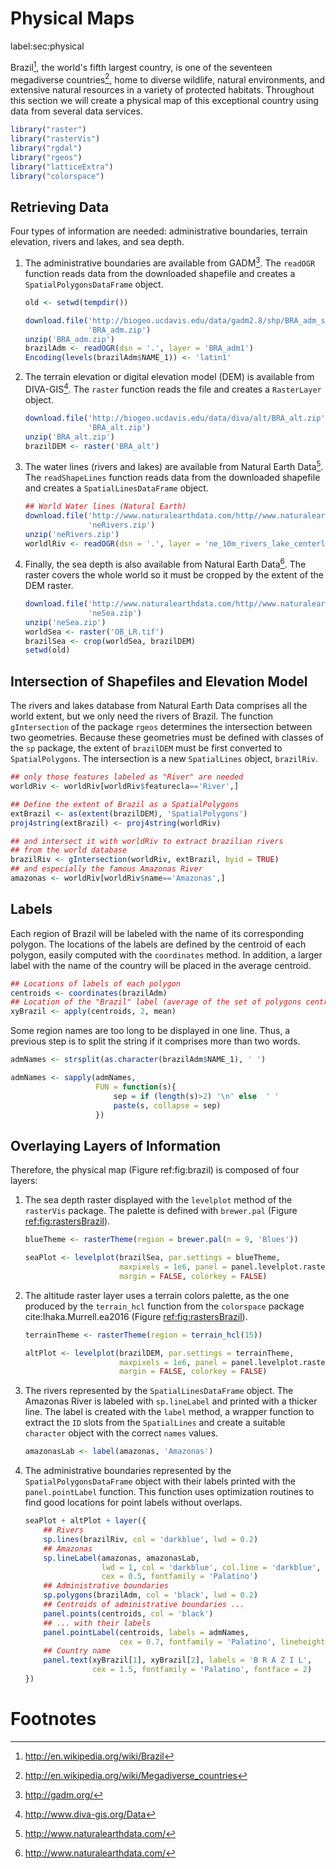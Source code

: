 #+PROPERTY: header-args :session *R* :tangle ../docs/R/physical.R :eval no-export
#+OPTIONS: ^:nil
#+BIND: org-latex-image-default-height "0.45\\textheight"

#+begin_src R :exports none :tangle no
setwd('~/github/bookvis')
#+end_src

#+begin_src R :exports none  
##################################################################
## Initial configuration
##################################################################
## Clone or download the repository and set the working directory
## with setwd to the folder where the repository is located.
  
#+end_src

* Physical Maps
label:sec:physical

#+begin_src R :exports none
##################################################################
## Physical maps
##################################################################
#+end_src

Brazil[fn:1], the world's fifth largest country, is one of the
seventeen megadiverse countries[fn:2], home to diverse wildlife,
natural environments, and extensive natural resources in a variety of
protected habitats. Throughout this section we will create a physical
map of this exceptional country using data from several data services.

#+INDEX: Packages!raster@\texttt{raster}  
#+INDEX: Packages!rasterVis@\texttt{rasterVis}  
#+INDEX: Packages!sp@\texttt{sp}  
#+INDEX: Packages!maptools@\texttt{maptools}  
#+INDEX: Packages!rgeos@\texttt{rgeos}  
#+INDEX: Packages!colorspace@\texttt{colorspace}  

#+begin_src R 
library("raster")
library("rasterVis")
library("rgdal")
library("rgeos")
library("latticeExtra")
library("colorspace")
#+end_src

** Retrieving Data
#+begin_src R :exports none
##################################################################
## Retrieving data from DIVA-GIS, GADM and Natural Earth Data
##################################################################
#+end_src
Four types of information are needed: administrative boundaries,
terrain elevation, rivers and lakes, and sea depth.


#+INDEX: Data!GADM
#+INDEX: Data!DIVA-GIS
#+INDEX: Data!Natural Earth Data

  1. The administrative boundaries are available from GADM[fn:4]. The
     =readOGR= function reads data from the downloaded shapefile and
     creates a =SpatialPolygonsDataFrame= object.
     #+begin_src R :eval no-export
     old <- setwd(tempdir())

     download.file('http://biogeo.ucdavis.edu/data/gadm2.8/shp/BRA_adm_shp.zip',
                   'BRA_adm.zip')
     unzip('BRA_adm.zip')
     brazilAdm <- readOGR(dsn = '.', layer = 'BRA_adm1')
     Encoding(levels(brazilAdm$NAME_1)) <- 'latin1'
     #+end_src

  2. The terrain elevation or digital elevation model (DEM) is
     available from DIVA-GIS[fn:3]. The =raster= function reads the
     file and creates a =RasterLayer= object.
     #+begin_src R :eval no-export
     download.file('http://biogeo.ucdavis.edu/data/diva/alt/BRA_alt.zip',
                   'BRA_alt.zip')
     unzip('BRA_alt.zip')
     brazilDEM <- raster('BRA_alt')
     #+end_src
  3. The water lines (rivers and lakes) are available from Natural
     Earth Data[fn:5]. The =readShapeLines= function reads data from
     the downloaded shapefile and creates a =SpatialLinesDataFrame=
     object.
     #+begin_src R :eval no-export
     ## World Water lines (Natural Earth)
     download.file('http://www.naturalearthdata.com/http//www.naturalearthdata.com/download/10m/physical/ne_10m_rivers_lake_centerlines.zip',
                   'neRivers.zip')
     unzip('neRivers.zip')
     worldlRiv <- readOGR(dsn = '.', layer = 'ne_10m_rivers_lake_centerlines')
     #+end_src
  4. Finally, the sea depth is also available from Natural Earth
     Data[fn:5]. The raster covers the whole world so it must be
     cropped by the extent of the DEM raster.
     #+begin_src R :eval no-export
     download.file('http://www.naturalearthdata.com/http//www.naturalearthdata.com/download/10m/raster/OB_LR.zip',
                   'neSea.zip')
     unzip('neSea.zip')
     worldSea <- raster('OB_LR.tif')
     brazilSea <- crop(worldSea, brazilDEM)
     setwd(old)
     #+end_src

** Intersection of Shapefiles and Elevation Model
#+begin_src R :exports none
##################################################################
## Intersection of shapefiles and elevation model
##################################################################
#+end_src

The rivers and lakes database from Natural Earth Data comprises all
the world extent, but we only need the rivers of Brazil. The function
=gIntersection= of the package =rgeos= determines the intersection
between two geometries. Because these geometries must be defined with
classes of the =sp= package, the extent of =brazilDEM= must be first
converted to =SpatialPolygons=. The intersection is a new
=SpatialLines= object, =brazilRiv=.


#+begin_src R :eval no-export
## only those features labeled as "River" are needed
worldRiv <- worldRiv[worldRiv$featurecla=='River',]

## Define the extent of Brazil as a SpatialPolygons
extBrazil <- as(extent(brazilDEM), 'SpatialPolygons')
proj4string(extBrazil) <- proj4string(worldRiv)

## and intersect it with worldRiv to extract brazilian rivers
## from the world database
brazilRiv <- gIntersection(worldRiv, extBrazil, byid = TRUE)
## and especially the famous Amazonas River
amazonas <- worldRiv[worldRiv$name=='Amazonas',]
#+end_src

#+begin_src R :exports none :tangle no
brazilAdm <- readOGR(dsn = '/home/datos/BRA_adm/', layer = 'BRA_adm1')
Encoding(levels(brazilAdm$NAME_1)) <- 'latin1'

brazilDEM <- raster('/home/datos/BRA_alt/BRA_alt')

worldSea <- raster('/home/datos/NaturalEarth/OB_LR.tif')
brazilSea <- crop(worldSea, brazilDEM)

worldRiv <- readOGR(dsn = '/home/datos/NaturalEarth/', layer = 'ne_10m_rivers_lake_centerlines')
worldRiv<- worldRiv[worldRiv$featurecla=='River',]

extBrazil <- as(extent(brazilDEM), 'SpatialPolygons')
proj4string(extBrazil) <- proj4string(worldRiv)

brazilRiv <- gIntersection(worldRiv, extBrazil, byid = TRUE)

amazonas <- worldRiv[worldRiv$name=='Amazonas',]
#+end_src

** Labels
#+begin_src R :exports none
##################################################################
## Labels
##################################################################
#+end_src

Each region of Brazil will be labeled with the name of its
corresponding polygon. The locations of the labels are defined by the
centroid of each polygon, easily computed with the =coordinates=
method. In addition, a larger label with the name of the country will be
placed in the average centroid.

#+begin_src R
## Locations of labels of each polygon
centroids <- coordinates(brazilAdm)
## Location of the "Brazil" label (average of the set of polygons centroids)
xyBrazil <- apply(centroids, 2, mean)
#+end_src

Some region names are too long to be displayed in one line. Thus, a
previous step is to split the string if it comprises more than two
words.

#+begin_src R 
admNames <- strsplit(as.character(brazilAdm$NAME_1), ' ')
  
admNames <- sapply(admNames,
                   FUN = function(s){
                       sep = if (length(s)>2) '\n' else  ' '
                       paste(s, collapse = sep)
                   })
#+end_src

** Overlaying Layers of Information
#+begin_src R :exports none
##################################################################
## Overlaying layers of information
##################################################################
#+end_src

#+INDEX: Subjects!Background map

Therefore, the physical map (Figure ref:fig:brazil) is composed
of four layers: 

1. The sea depth raster displayed with the =levelplot= method of the
   =rasterVis= package. The palette is defined with =brewer.pal=
   (Figure [[ref:fig:rastersBrazil]]).
   #+begin_src R
   blueTheme <- rasterTheme(region = brewer.pal(n = 9, 'Blues'))
  
   seaPlot <- levelplot(brazilSea, par.settings = blueTheme,
                        maxpixels = 1e6, panel = panel.levelplot.raster,
                        margin = FALSE, colorkey = FALSE)
   #+end_src

   
2. The altitude raster layer uses a terrain colors palette, as the one
  produced by the =terrain_hcl= function from the =colorspace= package
  cite:Ihaka.Murrell.ea2016 (Figure [[ref:fig:rastersBrazil]]).
  #+begin_src R
  terrainTheme <- rasterTheme(region = terrain_hcl(15))
  
  altPlot <- levelplot(brazilDEM, par.settings = terrainTheme,
                       maxpixels = 1e6, panel = panel.levelplot.raster,
                       margin = FALSE, colorkey = FALSE)
  #+end_src
  
3. The rivers represented by the =SpatialLinesDataFrame= object. The
   Amazonas River is labeled with =sp.lineLabel= and printed with a
   thicker line. The label is created with the =label= method, a
   wrapper function to extract the =ID= slots from the =SpatialLines=
   and create a suitable =character= object with the correct =names=
   values.

   #+begin_src R
   amazonasLab <- label(amazonas, 'Amazonas')
   #+end_src

4. The administrative boundaries represented by the
   =SpatialPolygonsDataFrame= object with their labels printed with
   the =panel.pointLabel= function. This function uses optimization
   routines to find good locations for point labels without overlaps.

  #+INDEX: Subjects!Label positioning
    
  #+begin_src R :results output graphics :exports both :file figs/brazil.png :width 2000 :height 2000 :res 300
  seaPlot + altPlot + layer({
      ## Rivers
      sp.lines(brazilRiv, col = 'darkblue', lwd = 0.2)
      ## Amazonas
      sp.lineLabel(amazonas, amazonasLab, 
                   lwd = 1, col = 'darkblue', col.line = 'darkblue',
                   cex = 0.5, fontfamily = 'Palatino')
      ## Administrative boundaries
      sp.polygons(brazilAdm, col = 'black', lwd = 0.2)
      ## Centroids of administrative boundaries ...
      panel.points(centroids, col = 'black')
      ## ... with their labels
      panel.pointLabel(centroids, labels = admNames,
                       cex = 0.7, fontfamily = 'Palatino', lineheight=.8)
      ## Country name
      panel.text(xyBrazil[1], xyBrazil[2], labels = 'B R A Z I L',
                 cex = 1.5, fontfamily = 'Palatino', fontface = 2)
  })
  #+end_src

#+begin_src R :results output graphics :exports results :file figs/rastersBrazil.png :width 2000 :height 2000 :res 300
print(seaPlot, split = c(1, 1, 2, 1), more = TRUE)
print(altPlot, split = c(2, 1, 2, 1))
#+end_src

#+CAPTION: Sea depth and altitude rasters of Brazil. label:fig:rastersBrazil
#+RESULTS[1bea0d3b24faea5c3fc75f37179238faf455f1ef]:
[[file:figs/rastersBrazil.png]]


#+CAPTION: Physical map of Brazil. Main administrative regions and the Amazonas River are labeled. label:fig:brazil
#+RESULTS[4ec086929d1aacaa7e137ed997a8d07631e2f68f]:
[[file:figs/brazil.png]]

* Footnotes

[fn:1] http://en.wikipedia.org/wiki/Brazil

[fn:2] http://en.wikipedia.org/wiki/Megadiverse_countries

[fn:3] http://www.diva-gis.org/Data

[fn:4] http://gadm.org/

[fn:5] http://www.naturalearthdata.com/

  
